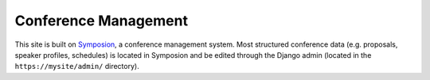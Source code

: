 Conference Management
=====================

This site is built on Symposion_, a conference management
system. Most structured conference data
(e.g. proposals, speaker profiles, schedules) is located in Symposion
and be edited through the Django admin (located in the
``https://mysite/admin/`` directory).

.. _Symposion: https://symposion.readthedocs.io/en/latest/index.html
